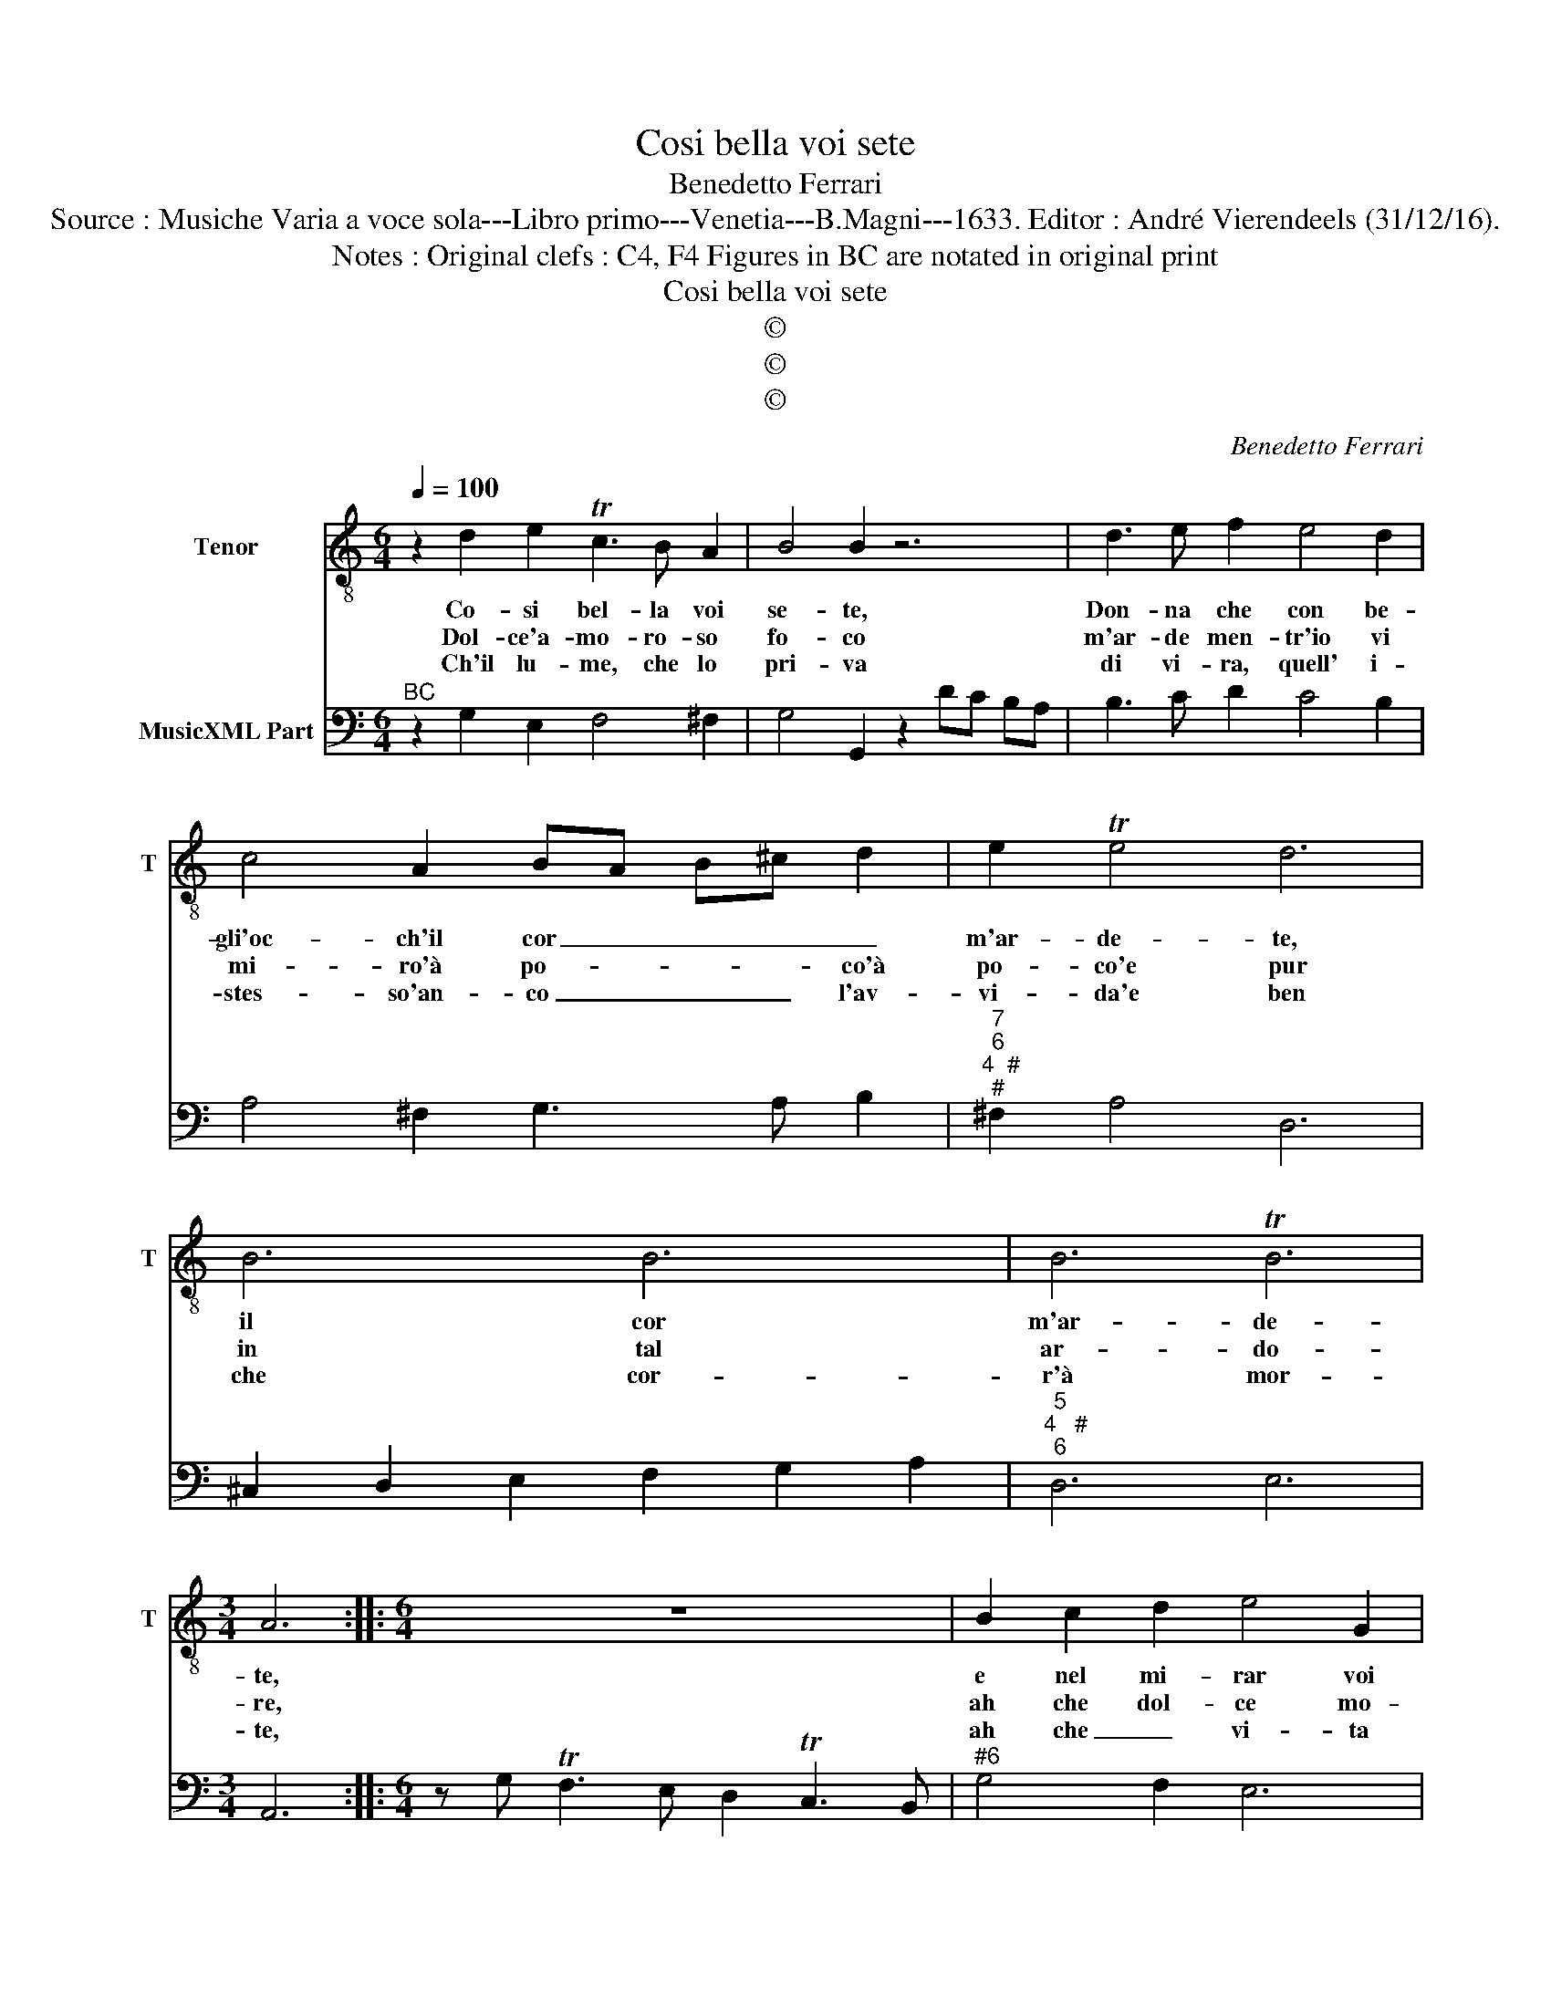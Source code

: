 X:1
T:Cosi bella voi sete
T:Benedetto Ferrari
T:Source : Musiche Varia a voce sola---Libro primo---Venetia---B.Magni---1633. Editor : André Vierendeels (31/12/16).
T:Notes : Original clefs : C4, F4 Figures in BC are notated in original print
T:Cosi bella voi sete
T:©
T:©
T:©
C:Benedetto Ferrari
Z:©
%%score 1 2
L:1/8
Q:1/4=100
M:6/4
K:C
V:1 treble-8 nm="Tenor" snm="T"
V:2 bass nm="MusicXML Part"
V:1
 z2 d2 e2 Tc3 B A2 | B4 B2 z6 | d3 e f2 e4 d2 | c4 A2 BA B^c d2 | e2 Te4 d6 | B6 B6 | B6 TB6 | %7
w: Co- si bel- la voi|se- te,|Don- na che con be-|gli'oc- ch'il cor _ _ _ _|m'ar- de- te,|il cor|m'ar- de-|
w: Dol- ce'a- mo- ro- so|fo- co|m'ar- de men- tr'io vi|mi- ro'à po- * * * co'à|po- co'e pur|in tal|ar- do-|
w: Ch'il lu- me, che lo|pri- va|di vi- ra, quell' i-|stes- so'an- co _ _ _ l'av-|vi- da'e ben|che cor-|r'à mor-|
[M:3/4] A6 ::[M:6/4] z12 | B2 c2 d2 e4 G2 | A4 A2 d6 | ^d4 d2 e4 =d2 | c3 d e2 d2 Td4 | c6 e6 | %14
w: te,||e nel mi- rar voi|so- la ah|qual dol- cez- za|l'a- ni- ma m'in- vo-|la, ah|
w: re,||ah che dol- ce mo-|ren- do hà|vi- ta'il co- *|re, hà vi- ta'il co-|re, ah|
w: te,||ah che _ vi- ta|è'l mo- rir|di que- st so-|te, di que- sta sor-|te, ah|
 d4 c2 B4 A2 | GA BA G^F E3 F G2 | A2 TA4 G6 :| %17
w: qual dol- cez- za|l'a- * * * * * * ni- ma|m'in- vuo- la.|
w: che dol- ce mo-|ren- * * * do, hà vi- * *|ta'il co- re.|
w: che vi- ta è'l|mo- * * * rir di _ _ _|_ _ _|
V:2
"^BC" z2 G,2 E,2 F,4 ^F,2 | G,4 G,,2 z2 DC B,A, | B,3 C D2 C4 B,2 | A,4 ^F,2 G,3 A, B,2 | %4
"^7""^6""^4  #""^#" ^F,2 A,4 D,6 | ^C,2 D,2 E,2 F,2 G,2 A,2 |"^5""^4   #""^6" D,6 E,6 | %7
[M:3/4] A,,6 ::[M:6/4] z G, TF,3 E, D,2 TC,3 B,, |"^#6" G,4 F,2 E,6 |"^#" D,4 D,,2 z2 D2 C2 | %11
 B,4 A,2 ^G,6 |"^4 3" A,2 B,2 C2 F,2 G,4 | C,6 C,2 D,2 E,2 | F,2 E,2 ^F,2 G,4 =F,2 | %15
 E,4 D,2 C,3 D, E,2 |"^4   #" C,2 D,4 G,,6 :| %17

